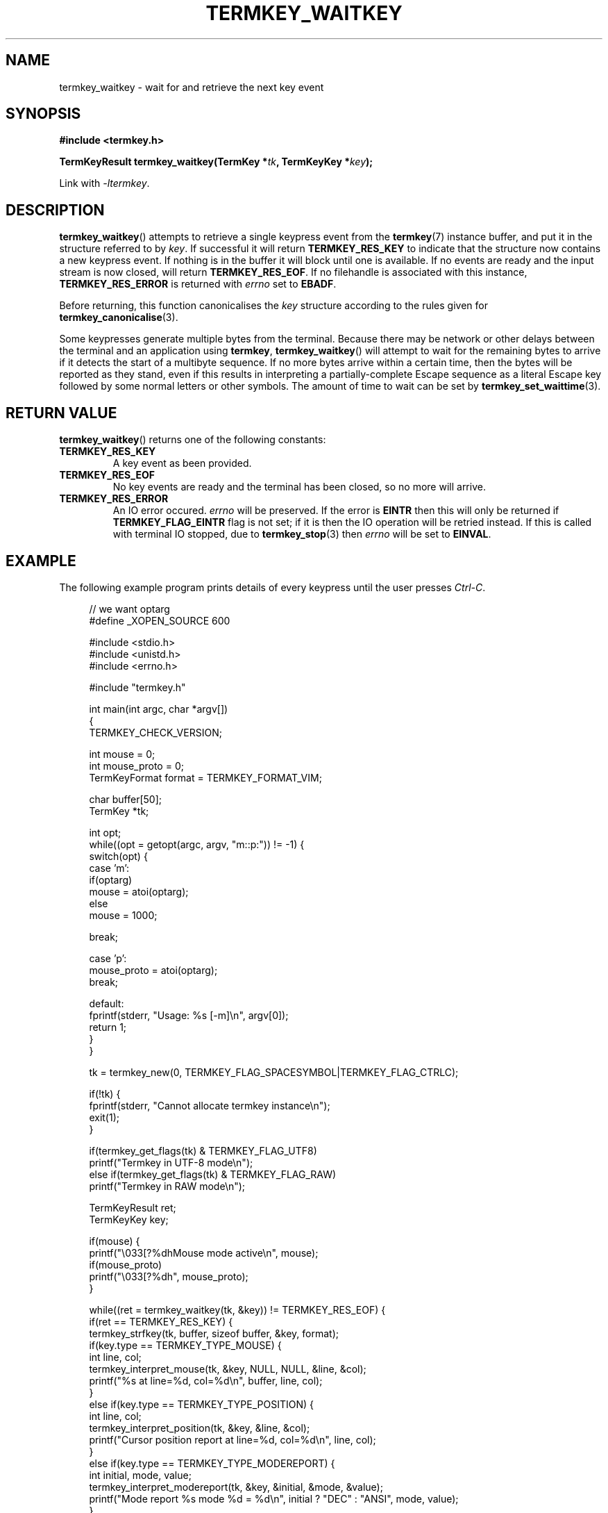 .TH TERMKEY_WAITKEY 3
.SH NAME
termkey_waitkey \- wait for and retrieve the next key event
.SH SYNOPSIS
.nf
.B #include <termkey.h>
.sp
.BI "TermKeyResult termkey_waitkey(TermKey *" tk ", TermKeyKey *" key );
.fi
.sp
Link with \fI-ltermkey\fP.
.SH DESCRIPTION
\fBtermkey_waitkey\fP() attempts to retrieve a single keypress event from the \fBtermkey\fP(7) instance buffer, and put it in the structure referred to by \fIkey\fP. If successful it will return \fBTERMKEY_RES_KEY\fP to indicate that the structure now contains a new keypress event. If nothing is in the buffer it will block until one is available. If no events are ready and the input stream is now closed, will return \fBTERMKEY_RES_EOF\fP. If no filehandle is associated with this instance, \fBTERMKEY_RES_ERROR\fP is returned with \fIerrno\fP set to \fBEBADF\fP.
.PP
Before returning, this function canonicalises the \fIkey\fP structure according to the rules given for \fBtermkey_canonicalise\fP(3).
.PP
Some keypresses generate multiple bytes from the terminal. Because there may be network or other delays between the terminal and an application using \fBtermkey\fP, \fBtermkey_waitkey\fP() will attempt to wait for the remaining bytes to arrive if it detects the start of a multibyte sequence. If no more bytes arrive within a certain time, then the bytes will be reported as they stand, even if this results in interpreting a partially-complete Escape sequence as a literal Escape key followed by some normal letters or other symbols. The amount of time to wait can be set by \fBtermkey_set_waittime\fP(3).
.SH "RETURN VALUE"
\fBtermkey_waitkey\fP() returns one of the following constants:
.TP
.B TERMKEY_RES_KEY
A key event as been provided.
.TP
.B TERMKEY_RES_EOF
No key events are ready and the terminal has been closed, so no more will arrive.
.TP
.B TERMKEY_RES_ERROR
An IO error occured. \fIerrno\fP will be preserved. If the error is \fBEINTR\fP then this will only be returned if \fBTERMKEY_FLAG_EINTR\fP flag is not set; if it is then the IO operation will be retried instead. If this is called with terminal IO stopped, due to \fBtermkey_stop\fP(3) then \fIerrno\fP will be set to \fBEINVAL\fP.
.SH EXAMPLE
The following example program prints details of every keypress until the user presses \fICtrl-C\fP.
.PP
.in +4n
.nf
// we want optarg
#define _XOPEN_SOURCE 600

#include <stdio.h>
#include <unistd.h>
#include <errno.h>

#include "termkey.h"

int main(int argc, char *argv[])
{
  TERMKEY_CHECK_VERSION;

  int mouse = 0;
  int mouse_proto = 0;
  TermKeyFormat format = TERMKEY_FORMAT_VIM;

  char buffer[50];
  TermKey *tk;

  int opt;
  while((opt = getopt(argc, argv, "m::p:")) != -1) {
    switch(opt) {
    case 'm':
      if(optarg)
        mouse = atoi(optarg);
      else
        mouse = 1000;

      break;

    case 'p':
      mouse_proto = atoi(optarg);
      break;

    default:
      fprintf(stderr, "Usage: %s [-m]\\n", argv[0]);
      return 1;
    }
  }

  tk = termkey_new(0, TERMKEY_FLAG_SPACESYMBOL|TERMKEY_FLAG_CTRLC);

  if(!tk) {
    fprintf(stderr, "Cannot allocate termkey instance\\n");
    exit(1);
  }

  if(termkey_get_flags(tk) & TERMKEY_FLAG_UTF8)
    printf("Termkey in UTF-8 mode\\n");
  else if(termkey_get_flags(tk) & TERMKEY_FLAG_RAW)
    printf("Termkey in RAW mode\\n");

  TermKeyResult ret;
  TermKeyKey key;

  if(mouse) {
    printf("\\033[?%dhMouse mode active\\n", mouse);
    if(mouse_proto)
      printf("\\033[?%dh", mouse_proto);
  }

  while((ret = termkey_waitkey(tk, &key)) != TERMKEY_RES_EOF) {
    if(ret == TERMKEY_RES_KEY) {
      termkey_strfkey(tk, buffer, sizeof buffer, &key, format);
      if(key.type == TERMKEY_TYPE_MOUSE) {
        int line, col;
        termkey_interpret_mouse(tk, &key, NULL, NULL, &line, &col);
        printf("%s at line=%d, col=%d\\n", buffer, line, col);
      }
      else if(key.type == TERMKEY_TYPE_POSITION) {
        int line, col;
        termkey_interpret_position(tk, &key, &line, &col);
        printf("Cursor position report at line=%d, col=%d\\n", line, col);
      }
      else if(key.type == TERMKEY_TYPE_MODEREPORT) {
        int initial, mode, value;
        termkey_interpret_modereport(tk, &key, &initial, &mode, &value);
        printf("Mode report %s mode %d = %d\\n", initial ? "DEC" : "ANSI", mode, value);
      }
      else if(key.type == TERMKEY_TYPE_UNKNOWN_CSI) {
        long args[16];
        size_t nargs = 16;
        unsigned long command;
        termkey_interpret_csi(tk, &key, args, &nargs, &command);
        printf("Unrecognised CSI %c %ld;%ld %c%c\\n", (char)(command >> 8), args[0], args[1], (char)(command >> 16), (char)command);
      }
      else {
        printf("Key %s\\n", buffer);
      }

      if(key.type == TERMKEY_TYPE_UNICODE &&
         key.modifiers & TERMKEY_KEYMOD_CTRL &&
         (key.code.codepoint == 'C' || key.code.codepoint == 'c'))
        break;

      if(key.type == TERMKEY_TYPE_UNICODE &&
         key.modifiers == 0 &&
         key.code.codepoint == '?') {
        // printf("\\033[?6n"); // DECDSR 6 == request cursor position
        printf("\\033[?1$p"); // DECRQM == request mode, DEC origin mode
        fflush(stdout);
      }
    }
    else if(ret == TERMKEY_RES_ERROR) {
      if(errno != EINTR) {
        perror("termkey_waitkey");
        break;
      }
      printf("Interrupted by signal\\n");
    }
  }

  if(mouse)
    printf("\\033[?%dlMouse mode deactivated\\n", mouse);

  termkey_destroy(tk);
}
.in
.fi
.SH "SEE ALSO"
.BR termkey_getkey (3),
.BR termkey_set_waittime (3),
.BR termkey (7)
